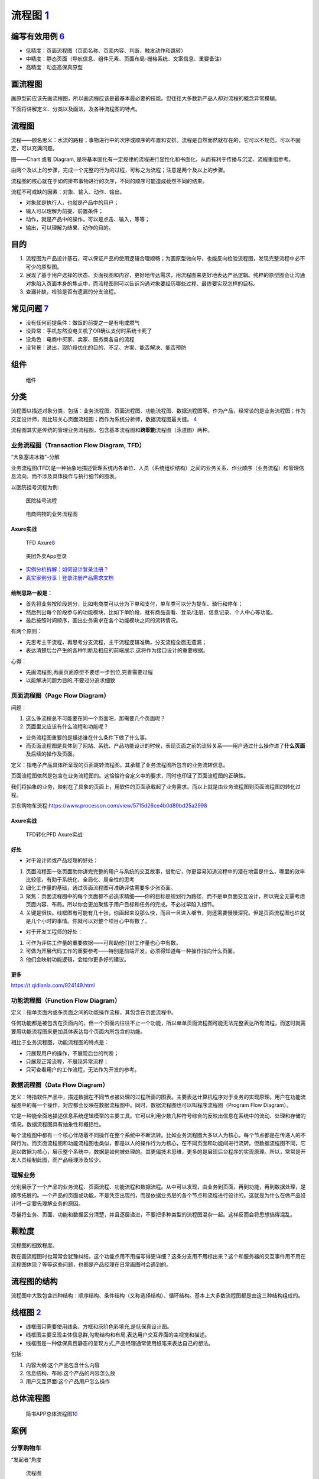 
流程图 `1 <http://www.woshipm.com/pd/818876.html>`__
====================================================

编写有效用例 `6 <https://www.yinxiang.com/everhub/note/f9ab87ee-73e6-4241-9428-9507cbfd007f>`__
-----------------------------------------------------------------------------------------------

-  低精度：页面流程图（页面名称、页面内容、判断、触发动作和跳转）
-  中精度：静态页面（导航信息、组件元素、页面布局-栅格系统、文案信息、重要备注）
-  高精度：动态高保真原型

画流程图
--------

画原型前应该先画流程图，所以画流程应该是最基本最必要的技能。但往往大多数新产品人却对流程的概念异常模糊。

下面将讲解定义、分类以及画法，及各种流程图的特点。

流程图
------

流程——顾名思义：水流的路程；事物进行中的次序或顺序的布置和安排。流程是自然而然就存在的，它可以不规范，可以不固定，可以充满问题。

图——Chart 或者 Diagram,
是将基本固化有一定规律的流程进行显性化和书面化，从而有利于传播与沉淀、流程重组参考。

由两个及以上的步骤，完成一个完整的行为的过程，可称之为流程；注意是两个及以上的步骤。

流程图的核心就在于如何排布事物进行的次序，不同的顺序可能造成截然不同的结果。

流程不可或缺的因素：对象、输入、动作、输出。

-  对象就是执行人，也就是产品中的用户；
-  输入可以理解为前提、前置条件；
-  动作，就是产品中的操作，可以是点击、输入，等等；
-  输出，可以理解为结果、动作的目的。

目的
----

1. 流程图为产品设计基石，可以保证产品的使用逻辑合理顺畅；为画原型做向导，也能反向检验流程图，发现完整流程中必不可少的原型图。
2. 展现了基于用户选择的状态、页面视图和内容，更好地传达需求，用流程图来更好地表达产品逻辑。纯粹的原型图会让沟通对象陷入页面本身的焦点中，而流程图则可以告诉沟通对象要经历哪些过程、最终要实现怎样的目标。
3. 查漏补缺，检验是否有遗漏的分支流程。

常见问题 `7 <https://www.zhihu.com/pub/reader/119980992/chapter/1284104609896828928>`__
---------------------------------------------------------------------------------------

-  没有任何前提条件：做饭的前提之一是有电或燃气
-  没异常：手机忽然没电关机了OR确认支付时系统卡死了
-  没角色：电商中买家、卖家、服务商各自的流程
-  没背景：说出，现阶段优化的目的、不足、方案、能否解决、能否预防

组件
----

.. figure:: ../img/flow_chart_part.png

   组件

分类
----

流程图以描述对象分类，包括：业务流程图、页面流程图、功能流程图、数据流程图等。作为产品，经常谈的是业务流程图；作为交互设计师，则比较关心页面流程图；而作为系统分析师，数据流程图最关键。
`4 <http://www.woshipm.com/pd/675174.html>`__

流程图其实是传统的管理业务流程图，包含基本流程图和\ **跨职能**\ 流程图（泳道图）两种。

业务流程图（Transaction Flow Diagram, TFD）
~~~~~~~~~~~~~~~~~~~~~~~~~~~~~~~~~~~~~~~~~~~

“大象塞进冰箱”–分解

业务流程图(TFD)是一种抽象地描述管理系统内各单位、人员（系统组织结构）之间的业务关系、作业顺序（业务流程）和管理信息流向，而不涉及具体操作与执行细节的图表。

以医院挂号流程为例:

.. figure:: ../img/hospital_flow.png

   医院挂号流程

.. _flow_chart_Axure:

.. figure:: ../img/service_flow_chart.jpg

   电商购物的业务流程图

Axure实战
^^^^^^^^^


.. figure:: ../img/flow_chart_axure.png

   TFD
   Axure\ `8 <https://www.bilibili.com/video/BV1WE411w7LW?from=search&seid=9895003283584993406>`__

.. figure:: ../img/meituan_login_flow.png

   美团外卖App登录

-  `实例分析拆解：如何设计登录注册？ <http://www.woshipm.com/pd/1229962.html>`__
-  `真实案例分享｜登录注册产品需求文档 <http://www.woshipm.com/pmd/358037.html>`__

绘制思路一般是：
^^^^^^^^^^^^^^^^

-  首先将业务按阶段划分，比如电商类可以分为下单和支付，单车类可以分为提车、骑行和停车；
-  然后列出每个阶段参与的功能模块，比如下单阶段，就有商品查看、登录/注册、信息记录、个人中心等功能。
-  最后按照时间顺序，画出业务需求在各个功能模块之间的流转情况。

有两个原则：

-  先思考主干流程，再思考分支流程，主干流程逻辑准确，分支流程全面无遗漏；
-  表达清楚后台产生的各种判断及相应的前端展示,这将作为接口设计的重要根据。

心得：

-  先画流程图,再画页面原型不要想一步到位,完善需要过程
-  以能解决问题为目的,不要过分追求细致

.. _axure实战-1:

页面流程图（Page Flow Diagram）
~~~~~~~~~~~~~~~~~~~~~~~~~~~~~~~

问题：

1. 这么多流程总不可能要在同一个页面吧，那需要几个页面呢？
2. 页面里又应该有什么流程和功能呢？

-  业务流程图重要的是描述谁在什么条件下做了什么事。
-  而页面流程图是具体到了网站、系统、产品功能设计的时候，表现页面之前的流转关系——用户通过什么操作进了\ **什么页面**\ 及后续的操作及页面。

定义：指电子产品具体所呈现的页面跳转流程图。其承载了业务流程图所包含的业务流转信息。

页面流程图依然是包含在业务流程图的。这恰恰符合定义中的要求，同时也印证了页面流程图的正确性。

我们将抽象的业务，映射在了具象的页面上，用软件的页面承载起了业务需求。而以上就是由业务流程图到页面流程图的转化过程。

京东购物车流程:https://www.processon.com/view/5715d26ce4b0d89bd25a2998


Axure实战
^^^^^^^^^

.. _flow_chart2page_Axure:

.. figure:: ../img/flowchart2page_axure.png

   TFD转化PFD Axure实战


好处
^^^^

-  对于设计师或产品经理的好处：

1. 页面流程图一张页面助你讲完完整的用户与系统的交互故事，借助它，你更容易知道流程中的潜在地雷是什么，哪里的效率比较低，有助于系统化、全局化、周全性的思考
2. 细化工作量的基础，通过页面流程图可准确评估需要多少张页面。
3. 聚焦：页面流程图中的每个页面都不必追求精细——你的目标是规划行为路径，而不是单页面交互设计，所以完全无需考虑页面内容、布局。所以你会更加聚焦于用户目标和任务的完成。不必过早陷入细节。
4. 关键是很快。线框图有可能有几十张，你画起来没那么快，而且一旦进入细节，则还需要慢慢深究。但是页面流程图也许就是几个小时的事情。你就可以对整个项目心中有数了。

-  对于开发工程师的好处：

1. 可作为评估工作量的重要依据——可帮助他们对工作量也心中有数。
2. 可做为开展代码工作的重要参考——特别是前端开发，必须得知道每一种操作指向什么页面。
3. 他们会映射功能逻辑，会给你更多好的建议。

更多
^^^^

https://t.qidianla.com/924149.html

功能流程图（Function Flow Diagram）
~~~~~~~~~~~~~~~~~~~~~~~~~~~~~~~~~~~

定义：指单页面内或多页面之间的功能操作流程，其包含在页面流程中。

任何功能都是被包含在页面内的，但一个页面内往往不止一个功能，所以单单页面流程图可能无法完整表达所有流程，而这时就需要用功能流程图来更加具体表达每个页面内所包含的功能。

相比于业务流程图，功能流程图的特点是：

-  只展现用户的操作，不展现后台的判断；
-  只展现正常流程，不展现异常流程；
-  只可查看用户的工作流程，无法作为开发的参考。

数据流程图（Data Flow Diagram）
~~~~~~~~~~~~~~~~~~~~~~~~~~~~~~~

定义：特指软件产品中，描述数据在不同节点被处理的过程所画的图表。主要表达计算机程序对于业务的实现原理。用户在功能流程图中的每一个操作，对应都会反映在数据流程图中。同时，数据流程图也可以叫程序流程图（Program
Flow Diagram）。

它是一种能全面地描述信息系统逻辑模型的主要工具。它可以利用少数几种符号综合的反映出信息在系统中的流动、处理和存储的情况。数据流程图具有抽象性和概括性。

每个流程图中都有一个核心伴随着不同操作在整个系统中不断流转。比如业务流程图大多以人为核心，每个节点都是在传递人的不同行为。而页面流程图和功能流程图也类似，都是以人的操作行为为核心，在不同页面和功能间进行流转。但数据流程图不同，它是以数据为核心，展示整个系统中，数据是如何被处理的。其更偏技术思维，更多的是展现后台程序的实现原理。所以，常常是开发人员绘制此图，而产品经理涉及较少。

理解业务
~~~~~~~~

分别展示了一个产品的业务流程、页面流程、功能流程和数据流程。从中可以发现，由业务到页面，再到功能，再到数据处理，是顺序拓展的。一个产品的页面或功能，不是凭空出现的，而是依据业务层的各个节点和流程进行设计的。这就是为什么在做产品设计时一定要先理解业务的原因。

尽量将业务、页面、功能和数据区分清楚，并且逐层递进，不要把多种类型的流程图混杂一起。这样反而会将思想搞得混乱。

颗粒度
------

流程图的细致程度。

我在画流程图时也常常会犹豫纠结，这个功能点用不用描写得更详细？这条分支用不用标出来？这个和服务器的交互事件用不用在流程图体现？等等这些问题，也都是产品经理在日常画图时会遇到的。

流程图的结构
------------

流程图中大致包含四种结构：顺序结构、条件结构（又称选择结构）、循环结构。基本上大多数流程图都是由这三种结构组成的。

线框图 `2 <https://www.bilibili.com/video/BV1254y1D7Ht?from=search&seid=14167562900175777805>`__
------------------------------------------------------------------------------------------------

-  线框图只需要使用线条、方框和灰阶色彩填充,是低保真设计图。
-  线框图主要呈现主体信息群,勾勒结构和布局,表达用户交互界面的主视觉和描述。
-  线框图是一种低保真且静态的呈现方式,产品经理通常使用纸笔来表达自己的想法。

包括:

1. 内容大纲:这个产品包含什么内容
2. 信息结构、布局:这个产品的内容怎么放
3. 用户交互界面:这个产品用户怎么操作

总体流程图
----------

.. figure:: ../img/whole_flow_chart.png

   简书APP总体流程图\ `10 <https://www.jianshu.com/p/e89e97858be1>`__

案例
----

分享购物车
~~~~~~~~~~

“发起者”角度

.. figure:: ../img/share_shopping.png

   流程图

节点分别是：
`3 <https://coffee.pmcaff.com/article/2714966199749760/pmcaff?utm_source=forum>`__

1. 用户是作为起点，来开始；
2. 抵达的第一个页面，是购物车；
3. 在购物车，有“一键分享”的按钮；
4. 点击完“一键分享”后，吊起商品选择确认页面；支持“取消”商品的勾选；
5. 用户点击确认后，吊起好友筛选列表；
6. 在好友筛选列表中，选中某一个特定的好友；弹出“确认”或“取消”按钮；
7. 用户点击“确认”后，则把之前选择好的商品商品列表发给Ta;

登录注册流程图 `4 <http://www.woshipm.com/pd/675174.html>`__
~~~~~~~~~~~~~~~~~~~~~~~~~~~~~~~~~~~~~~~~~~~~~~~~~~~~~~~~~~~~

.. figure:: ../img/login_flow_chart.png

   登录注册流程图

一个大的流程就是由许多小流程（一个流程一个小模块）组成，每个小流程（常用的，每个App流程基本改动不太大的）可反复使用，提高工作效率，这就有点像面向对象的封装思想。

泳道图
~~~~~~

可以理解为一种特殊的流程图，只不过泳道图会把部门和职能划分开。因此，泳道流程图是一种反映商业流程里，人与人或组织与组织之间关系的特殊图表。

泳道图的作用
^^^^^^^^^^^^

1. 泳道图在商业流程里，可以直观地反映出人与人之间的关系，令每个人清楚的掌握自己所负责的事项任务。
2. 对于企业而言，泳道图能够让工作部署更加流程，提升工作效率。
3. 有助于研究整个流程中，人与人，或者是工作小组和工作小组之间交接的动作

步骤
^^^^

1. 罗列出参与此流程不同人员的各自工作内容，并输入到泳道图的左侧或者上方。
2. 设计各个环节设计的流程图，并写入到各个泳道里。
3. 对着写步骤环节进行深入的探讨，并将他们放置于合适的泳道上。
4. 通过上述三步，基本给出了流程图的草稿，在此基础上再稍作调整即可完成。

示例：
------

招聘的流程\ `19 <https://juejin.cn/post/6923717340127297549>`__\ ：

.. figure:: ../img/hire_process.png

   招聘的流程
   泳道图展示\ `2 <https://www.bilibili.com/video/BV1254y1D7Ht?from=search&seid=14167562900175777805>`__

AI落地
~~~~~~

一个AI产品从需求到落地，大概需要经历以下环节：

**需求分析→数据采集→数据清洗→数据标注→训练迭代→测试验证→交付模型→生产环境部署**

常见的绘制流程图的工具
~~~~~~~~~~~~~~~~~~~~~~

（1）在线工具

-  ProcessOn：https://www.processon.com/
-  draw.io：https://www.draw.io/

（2）客户端

-  Microsoft Visio
-  edraw亿图
-  xmind
-  omniGraffle（mac）
-  StarUML

更多图
------

-  用例图
-  信息架构图
-  线框图
-  实体关系图\ `5 <http://www.woshipm.com/pmd/3864.html>`__
-  产品结构图
-  蜘蛛图
-  气泡图
-  散布图

用例图 `11 <https://tangjie.me/blog/115.html>`__
~~~~~~~~~~~~~~~~~~~~~~~~~~~~~~~~~~~~~~~~~~~~~~~~

用例
^^^^

用例(Use
Case)是一种描述产品需求的方法，使用用例的方法来描述产品需求的过程就是用例模型，用例模型是由用例图和每一个用例的详细描述文档所组成的。在技术和产品的工作领域里都有用例模型的技能知识。技术人员的用例主要是为了方便在多名技术人员协同工作，或者技术人员任务交接时，让参与者更好的理解代码的逻辑结构。产品人员的用例主要是为了方便技术研发和功能测试时，让参与者更好的理解功能的逻辑。

用例起源和发展于软件时代的产品研发，后来被综合到UML规范之中，成为一种标准化的需求表述体系。虽然用例在软件研发和技术工作中应用的非常广泛，但是在互联网产品规划和设计中，并不经常使用，互联网产品的需求表达为了敏捷效率，\ **通常采用原型加产品需求文档**\ 。

用例图
^^^^^^

用例图并不是画成了图形的用例。用例图包含一组用例，每一个用例用椭圆表示，放置在矩形框中；矩形框表示整个系统。矩形框外画如图所示的小人，表示参与者。参与者不一定是人，可以是其它产品、软件或硬件等等。某一参与者与某一用例用线连起来，表示该参与者和该用例有交互。

.. figure:: ../img/use_func_pic.png

   用例图

许多人通过UML认识了用例，UML定义为展现用例的图形符号。UML并不是为描述用例定义书写格式的标准，因此许多人误认为这些图形符号就是用例本身；然而，图形符号只能给出最简单的一个或一组用例的概要。UML是用例图形符号最流行的标准，但是除了UML标准，用例也有其它的可选择的标准。

用例描述文档
^^^^^^^^^^^^

1. 用例名称：本用例的名称或者编号
2. 行为角色：参与或操作(执行)该用例的角色
3. 简要说明：简要的描述一下本用例的需求(作用和目的)
4. 前置条件：参与或操作(执行)本用例的前提条件，或者所处的状态
5. 后置条件：执行完毕后的结果或者状态

.. _information_infra:

信息架构图
~~~~~~~~~~

信息架构
^^^^^^^^


产品经理的工作需要设计业务架构、产品架构和信息架构。一个企业的业务架构决定了产品架构，产品架构决定了信息架构，是一个递进的关系。\ `14 <http://www.woshipm.com/pd/3236364.html>`__

.. figure:: ../img/information_structure_flowchart.png

   信息架构处于位置

设计里面非常关键的就是信息架构。信息架构最主要的就是把一些核心任务给突出出来。根据你的用户画像，你要知道用户最核心的任务是哪些，根据这些核心任务再去排列组合你的信息架构。参考《信息架构，超越WEB设计》\ `13 <http://www.woshipm.com/pmd/3024508.html>`__

.. figure:: ../img/information_infra.png

   信息架构

信息架构完成之后，我们就要做具体的设计。设计要遵从设计规范。安卓也、
iOS也好，或者是各个公司都会有自己的设计规范，这都是最优秀的、最有经验的设计师输出的，所以如果我们能够遵照设计规范来做我们的设计，就一定是比较不错的一个设计了。
`9 <https://www.zhihu.com/question/311376037/answer/1628258822>`__

产品结构图
^^^^^^^^^^

《用户体验要素》中产品结构层处在中间的位置，正处在一个又抽象到具象的过渡阶段。\ `18 <http://www.woshipm.com/pd/2611357.html>`__

产品结构图是一种让产品经理通过思维导图的方式梳理思路的方法，通过这种方法可以明确产品有多少个频道、有多少个页面、页面有多少个功能模块、功能模块有多少个元素，逐步的将脑海里的想法明确梳理成结构。虽然这种方法能够明确产品的结构，但是这样的思维导图也就只有产品经理自己能够看懂，因为对于设计和技术人员这是一个抽象的表述方式，如果没有详细的讲解，是很难理解的。

产品结构图是将产品原型具体化的一种方式，只是罗列了产品的频道页面和功能，但是没有详细的进行推演，关于细化方面是否符合产品逻辑，是否符合用户体验，这些都是没有深思过的，因此我们接下来就要进行原型设计，开始具体的考虑可行性。\ `12 <https://tangjie.me/blog/113.html>`__

产品结构图是综合展示产品信息和功能逻辑的图表，简单说产品结构图就是产品原型的简化表达；而不只是产品功能结构图的简称\ `15 <http://www.woshipm.com/pmd/844937.html>`__

一个公式：功能结构图（骨架）+信息结构图（血肉）=产品结构图（产品原型简化版）\ `16 <http://www.woshipm.com/pd/2611357.html>`__

产品功能结构图
^^^^^^^^^^^^^^

在一款产品的设计过程中，功能结构图是必须的，信息结构图视产品和PM自身而定，通常我们初步确定了产品功能结构图（产品功能框架）之后才开始绘制产品信息结构图。

在产品设计流程中，产品功能结构图是产品概念化阶段的初期输出，产品结构图是产品概念化的尾期阶段输出物，

-  梳理需求，以鸟瞰的方式对整个产品页面中的功能结构形成一个直观的认识。
-  思考并明确产品的功能模块及其功能组成。\ `18 <http://www.woshipm.com/pd/2611357.html>`__
-  同时以产品结构图作为绘制原型的依据，可以避免我们在产品设计中边画边改，跳进死掐细节，不见森林的陷阱。\ `15 <http://www.woshipm.com/pmd/844937.html>`__

信息结构图
^^^^^^^^^^

信息结构：文章标题、发布时间、正文内容。\ `17 <https://tangjie.me/blog/213.html>`__

指脱离产品的实际页面，将产品的数据抽象出来，组合分类的图表。

作用：

-  帮助PM梳理复杂内容的信息组成，避免信息内容在展示过程中出现遗漏、混乱、重复；
-  作为开发工程师建立数据库的参考依据；

**脱离实际页面**\ ：将信息结构图完全按照页面的逻辑顺序来进行分类组合，严格意义上来说，这种图表不是一份合格的信息结构图。\ `16 <http://www.woshipm.com/pd/2611357.html>`__

.. figure:: ../img/information_structure.png

   信息结构图

如何绘制呢？

功能结构图绘制完之后，需要思考一个问题，在这些场景中，涉及到了哪些对象，如果对编程有了解的朋友应该知道基于对象的编程思维，万物皆是对象~\ `18 <http://www.woshipm.com/pd/2611357.html>`__

综合起来
~~~~~~~~

示例：

.. figure:: ../img/product_infra_eg.png

   某产品的产品结构图

如上图示例，“活动大全”的产品结构依次是：产品 -> 频道 -> 页面 -> 页面元素
-> 操作 ->
元素。我们换一个角度观看示例，产品结构图实际上就是一种结构化的产品原型。这样做的目的就是梳理产品结构逻辑，让我们清楚的知道产品有几个频道，频道下面有没有子频道或者有多少个页面，这些页面里又有哪些功能模块，这些功能模块里又有哪些元素。
